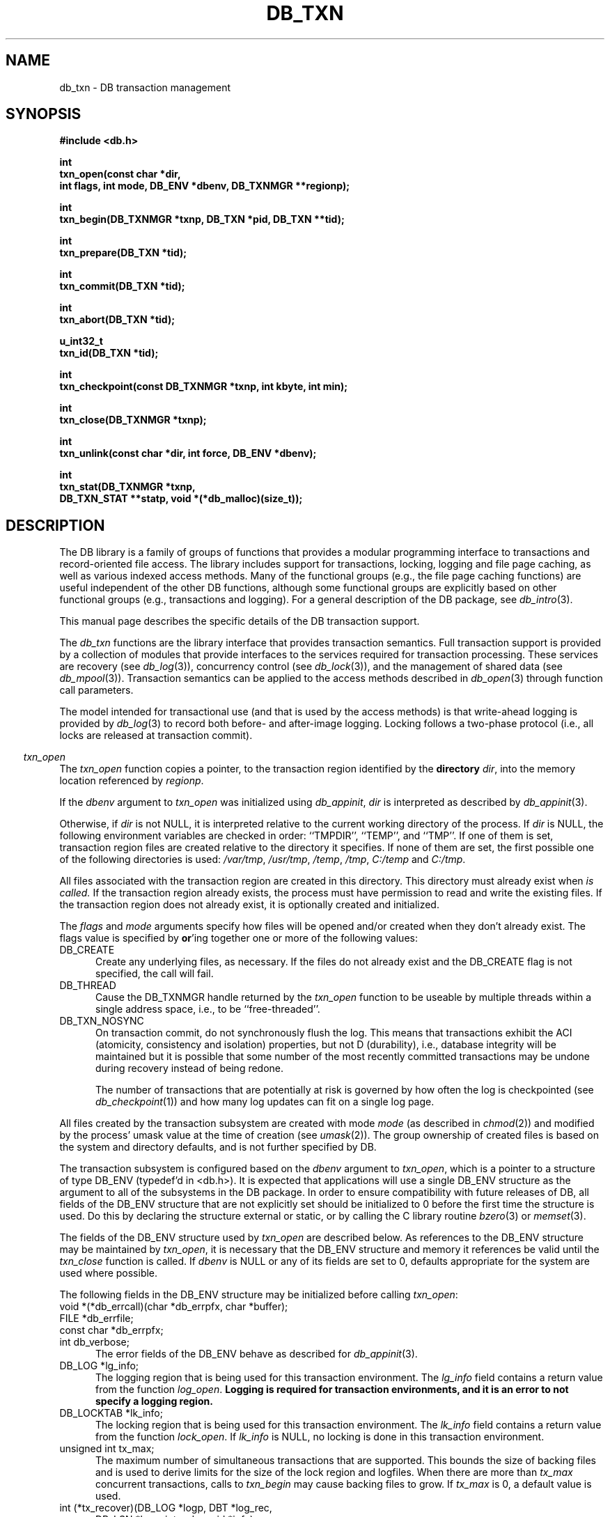 .ds TYPE C
.\"
.\" See the file LICENSE for redistribution information.
.\"
.\" Copyright (c) 1996, 1997
.\"	Sleepycat Software.  All rights reserved.
.\"
.\" Copyright (c) 1994, 1995
.\"	The President and Fellows of Harvard University.  All rights reserved.
.\"
.\" Redistribution and use in source and binary forms, with or without
.\" modification, are permitted provided that the following conditions
.\" are met:
.\" 1. Redistributions of source code must retain the above copyright
.\"    notice, this list of conditions and the following disclaimer.
.\" 2. Redistributions in binary form must reproduce the above copyright
.\"    notice, this list of conditions and the following disclaimer in the
.\"    documentation and/or other materials provided with the distribution.
.\" 3. All advertising materials mentioning features or use of this software
.\"    must display the following acknowledgement:
.\"	This product includes software developed by the University of
.\"	California, Berkeley and its contributors.
.\" 4. Neither the name of the University nor the names of its contributors
.\"    may be used to endorse or promote products derived from this software
.\"    without specific prior written permission.
.\"
.\" THIS SOFTWARE IS PROVIDED BY THE REGENTS AND CONTRIBUTORS ``AS IS'' AND
.\" ANY EXPRESS OR IMPLIED WARRANTIES, INCLUDING, BUT NOT LIMITED TO, THE
.\" IMPLIED WARRANTIES OF MERCHANTABILITY AND FITNESS FOR A PARTICULAR PURPOSE
.\" ARE DISCLAIMED.  IN NO EVENT SHALL THE REGENTS OR CONTRIBUTORS BE LIABLE
.\" FOR ANY DIRECT, INDIRECT, INCIDENTAL, SPECIAL, EXEMPLARY, OR CONSEQUENTIAL
.\" DAMAGES (INCLUDING, BUT NOT LIMITED TO, PROCUREMENT OF SUBSTITUTE GOODS
.\" OR SERVICES; LOSS OF USE, DATA, OR PROFITS; OR BUSINESS INTERRUPTION)
.\" HOWEVER CAUSED AND ON ANY THEORY OF LIABILITY, WHETHER IN CONTRACT, STRICT
.\" LIABILITY, OR TORT (INCLUDING NEGLIGENCE OR OTHERWISE) ARISING IN ANY WAY
.\" OUT OF THE USE OF THIS SOFTWARE, EVEN IF ADVISED OF THE POSSIBILITY OF
.\" SUCH DAMAGE.
.\"
.\"	@(#)db_txn.so	10.27 (Sleepycat) 11/2/97
.\"
.\"
.\" See the file LICENSE for redistribution information.
.\"
.\" Copyright (c) 1996, 1997
.\"	Sleepycat Software.  All rights reserved.
.\"
.\"	@(#)macros.so	10.27 (Sleepycat) 10/25/97
.\"
.\" The general information text macro.
.de Al
.ie '\*[TYPE]'C'\{\\$1
\}
.el\{\\$2
\}
..
.\" Scoped name macro.
.\" Produces a_b, a::b, a.b depending on language
.\" This macro takes two arguments:
.\"	+ the class or prefix (without underscore)
.\"	+ the name within the class or following the prefix
.de Sc
.ie '\*[TYPE]'C'\{\\$1_\\$2
\}
.el\{\
.ie '\*[TYPE]'CXX'\{\\$1::\\$2
\}
.el\{\\$1.\\$2
\}
\}
..
.\" The general information text macro.
.de Gn
.ie '\*[TYPE]'CXX'\{The DB library is a family of classes that provides a modular
programming interface to transactions and record-oriented file access.
The library includes support for transactions, locking, logging and file
page caching, as well as various indexed access methods.
Many of the classes (e.g., the file page caching class)
are useful independent of the other DB classes,
although some classes are explicitly based on other classes
(e.g., transactions and logging).
\}
.el\{The DB library is a family of groups of functions that provides a modular
programming interface to transactions and record-oriented file access.
The library includes support for transactions, locking, logging and file
page caching, as well as various indexed access methods.
Many of the functional groups (e.g., the file page caching functions)
are useful independent of the other DB functions,
although some functional groups are explicitly based on other functional
groups (e.g., transactions and logging).
\}
For a general description of the DB package, see
.IR db_intro (3).
..
.\" The library error macro, the local error macro.
.\" These macros take one argument:
.\"	+ the function name.
.de Ee
The
.I \\$1
.ie '\*[TYPE]'C'\{function may fail and return
\}
.el\{method may fail and throw a
.IR DbException (3)
or return
\}
.I errno
for any of the errors specified for the following DB and library functions:
..
.de Ec
In addition, the
.I \\$1
.ie '\*[TYPE]'C'\{function may fail and return
\}
.el\{method may fail and throw a
.IR DbException (3)
or return
\}
.I errno
for the following conditions:
..
.de Ea
[EAGAIN]
A lock was unavailable.
..
.de Eb
[EBUSY]
The shared memory region was in use and the force flag was not set.
..
.de Em
[EAGAIN]
The shared memory region was locked and (repeatedly) unavailable.
..
.de Ei
[EINVAL]
An invalid flag value or parameter was specified.
..
.de Es
[EACCES]
An attempt was made to modify a read-only database.
..
.de Et
The DB_THREAD flag was specified and spinlocks are not implemented for
this architecture.
..
.de Ep
[EPERM]
Database corruption was detected.
All subsequent database calls (other than
.ie '\*[TYPE]'C'\{\
.IR DB->close )
\}
.el\{\
.IR Db::close )
\}
will return EPERM.
..
.de Ek
Methods marked as returning
.I errno
will, by default, throw an exception that encapsulates the error information.
The default error behavior can be changed, see
.IR DbException (3).
..
.\" The SEE ALSO text macro
.de Sa
.\" make the line long for nroff.
.if n .ll 72
.nh
.na
.IR db_archive (1),
.IR db_checkpoint (1),
.IR db_deadlock (1),
.IR db_dump (1),
.IR db_load (1),
.IR db_recover (1),
.IR db_stat (1),
.IR db_intro (3),
.ie '\*[TYPE]'CXX'\{\
.IR db_jump (3),
.IR db_thread (3),
.IR Db (3),
.IR Dbc (3),
.IR DbEnv (3),
.IR DbException (3),
.IR DbInfo (3),
.IR DbLock (3),
.IR DbLocktab (3),
.IR DbLog (3),
.IR DbLsn (3),
.IR DbMpool (3),
.IR DbMpoolFile (3),
.IR Dbt (3),
.IR DbTxn (3),
.IR DbTxnMgr (3)
\}
.el\{\
.IR db_appinit (3),
.IR db_cursor (3),
.IR db_dbm (3),
.IR db_jump (3),
.IR db_lock (3),
.IR db_log (3),
.IR db_mpool (3),
.IR db_open (3),
.IR db_thread (3),
.IR db_txn (3)
\}
.ad
.hy
..
.\" The function header macro.
.\" This macro takes one argument:
.\"	+ the function name.
.de Fn
.in 2
.I \\$1
.in
..
.\" The XXX_open function text macro, for merged create/open calls.
.\" This macro takes two arguments:
.\"	+ the interface, e.g., "transaction region"
.\"	+ the prefix, e.g., "txn" (or the class name for C++, e.g., "DbTxn")
.de Co
.ie '\*[TYPE]'CXX'\{\
.Fn \\$2::open
The
.I \\$2::open
method copies a pointer, to the \\$1 identified by the
.B directory
.IR dir ,
into the memory location referenced by
.IR regionp .
.PP
If the
.I dbenv
argument to
.I \\$2::open
was initialized using
.IR DbEnv::appinit ,
.I dir
is interpreted as described by
.IR DbEnv (3).
\}
.el\{\
.Fn \\$2_open
The
.I \\$2_open
function copies a pointer, to the \\$1 identified by the
.B directory
.IR dir ,
into the memory location referenced by
.IR regionp .
.PP
If the
.I dbenv
argument to
.I \\$2_open
was initialized using
.IR db_appinit ,
.I dir
is interpreted as described by
.IR db_appinit (3).
\}
.PP
Otherwise,
if
.I dir
is not NULL,
it is interpreted relative to the current working directory of the process.
If
.I dir
is NULL,
the following environment variables are checked in order:
``TMPDIR'', ``TEMP'', and ``TMP''.
If one of them is set,
\\$1 files are created relative to the directory it specifies.
If none of them are set, the first possible one of the following
directories is used:
.IR /var/tmp ,
.IR /usr/tmp ,
.IR /temp ,
.IR /tmp ,
.I C:/temp
and
.IR C:/tmp .
.PP
All files associated with the \\$1 are created in this directory.
This directory must already exist when
.I \\*(Vo
is called.
If the \\$1 already exists,
the process must have permission to read and write the existing files.
If the \\$1 does not already exist,
it is optionally created and initialized.
\}
.rm Vo
..
.\" The common close language macro, for discarding created regions
.\" This macro takes one argument:
.\"	+ the function prefix, e.g., txn (the class name for C++, e.g., DbTxn)
.de Cc
In addition, if the
.I dir
argument to
.ie '\*[TYPE]'CXX'\{\
.ds Va DbEnv::appinit
.ds Vo \\$1::open
.ds Vu \\$1::unlink
\}
.el\{\
.ds Va db_appinit
.ds Vo \\$1_open
.ds Vu \\$1_unlink
\}
.I \\*(Vo
was NULL
and
.I dbenv
was not initialized using
.IR \\*(Va ,
all files created for this shared region will be removed,
as if
.I \\*(Vu
were called.
.rm Va
.rm Vo
.rm Vu
..
.\" The DB_ENV information macro.
.\" This macro takes two arguments:
.\"	+ the function called to open, e.g., "txn_open"
.\"	+ the function called to close, e.g., "txn_close"
.de En
.ie '\*[TYPE]'CXX'\{\
based on which set methods have been used.
It is expected that applications will use a single DbEnv object as the
argument to all of the subsystems in the DB package.
The fields of the DbEnv object used by
.I \\$1
are described below.
As references to the DbEnv object may be maintained by
.IR \\$1 ,
it is necessary that the DbEnv object and memory it references be valid
until the object is destroyed.
.ie '\\$1'appinit'\{\
The
.I dbenv
argument may not be NULL.
If any of the fields of the
.I dbenv
are set to 0,
defaults appropriate for the system are used where possible.
\}
.el\{\
Any of the DbEnv fields that are not explicitly set will default to
appropriate values.
\}
.PP
The following fields in the DbEnv object may be initialized, using the
appropriate set method, before calling
.IR \\$1 :
\}
.el\{\
based on the
.I dbenv
argument to
.IR \\$1 ,
which is a pointer to a structure of type DB_ENV (typedef'd in <db.h>).
It is expected that applications will use a single DB_ENV structure as the
argument to all of the subsystems in the DB package.
In order to ensure compatibility with future releases of DB, all fields of
the DB_ENV structure that are not explicitly set should be initialized to 0
before the first time the structure is used.
Do this by declaring the structure external or static, or by calling the C
library routine
.IR bzero (3)
or
.IR memset (3).
.PP
The fields of the DB_ENV structure used by
.I \\$1
are described below.
As references to the DB_ENV structure may be maintained by
.IR \\$1 ,
it is necessary that the DB_ENV structure and memory it references be valid
until the
.I \\$2
function is called.
.ie '\\$1'db_appinit'\{The
.I dbenv
argument may not be NULL.
If any of the fields of the
.I dbenv
are set to 0,
defaults appropriate for the system are used where possible.
\}
.el\{If
.I dbenv
is NULL
or any of its fields are set to 0,
defaults appropriate for the system are used where possible.
\}
.PP
The following fields in the DB_ENV structure may be initialized before calling
.IR \\$1 :
\}
..
.\" The DB_ENV common fields macros.
.de Se
.ie '\*[TYPE]'CXX'\{.TP 5
void *(*db_errcall)(char *db_errpfx, char *buffer);
.ns
.TP 5
FILE *db_errfile;
.ns
.TP 5
const char *db_errpfx;
.ns
.TP 5
class ostream *db_error_stream;
.ns
.TP 5
int db_verbose;
The error fields of the DbEnv behave as described for
.IR DbEnv (3).
\}
.el\{
void *(*db_errcall)(char *db_errpfx, char *buffer);
.ns
.TP 5
FILE *db_errfile;
.ns
.TP 5
const char *db_errpfx;
.ns
.TP 5
int db_verbose;
The error fields of the DB_ENV behave as described for
.IR db_appinit (3).
\}
..
.\" The open flags.
.de Fm
The
.I flags
and
.I mode
arguments specify how files will be opened and/or created when they
don't already exist.
The flags value is specified by
.BR or 'ing
together one or more of the following values:
.TP 5
DB_CREATE
Create any underlying files, as necessary.
If the files do not already exist and the DB_CREATE flag is not specified,
the call will fail.
..
.\" DB_THREAD open flag macro.
.\" This macro takes two arguments:
.\"	+ the open function name
.\"	+ the object it returns.
.de Ft
.TP 5
DB_THREAD
Cause the \\$2 handle returned by the
.I \\$1
.Al function method
to be useable by multiple threads within a single address space,
i.e., to be ``free-threaded''.
..
.\" The mode macro.
.\" This macro takes one argument:
.\"	+ the subsystem name.
.de Mo
All files created by the \\$1 are created with mode
.I mode
(as described in
.IR chmod (2))
and modified by the process' umask value at the time of creation (see
.IR umask (2)).
The group ownership of created files is based on the system and directory
defaults, and is not further specified by DB.
..
.\" The application exits macro.
.\" This macro takes one argument:
.\"	+ the application name.
.de Ex
The
.I \\$1
utility exits 0 on success, and >0 if an error occurs.
..
.\" The application -h section.
.\" This macro takes one argument:
.\"	+ the application name
.de Dh
DB_HOME
If the
.B \-h
option is not specified and the environment variable
.I DB_HOME
is set, it is used as the path of the database home, as described in
.IR db_appinit (3).
..
.\" The function DB_HOME ENVIRONMENT VARIABLES section.
.\" This macro takes one argument:
.\"	+ the open function name
.de Eh
DB_HOME
If the
.I dbenv
argument to
.I \\$1
was initialized using
.IR db_appinit ,
the environment variable DB_HOME may be used as the path of the database
home for the interpretation of the
.I dir
argument to
.IR \\$1 ,
as described in
.IR db_appinit (3).
.if \\n(.$>1 \{Specifically,
.I \\$1
is affected by the configuration string value of \\$2.\}
..
.\" The function TMPDIR ENVIRONMENT VARIABLES section.
.\" This macro takes two arguments:
.\"	+ the interface, e.g., "transaction region"
.\"	+ the prefix, e.g., "txn" (or the class name for C++, e.g., "DbTxn")
.de Ev
TMPDIR
If the
.I dbenv
argument to
.ie '\*[TYPE]'CXX'\{\
.ds Vo \\$2::open
\}
.el\{\
.ds Vo \\$2_open
\}
.I \\*(Vo
was NULL or not initialized using
.IR db_appinit ,
the environment variable TMPDIR may be used as the directory in which to
create the \\$1,
as described in the
.I \\*(Vo
section above.
.rm Vo
..
.\" The unused flags macro.
.de Fl
The
.I flags
parameter is currently unused, and must be set to 0.
..
.\" The no-space TP macro.
.de Nt
.br
.ns
.TP 5
..
.\" The return values of the functions macros.
.\" Rc is the standard two-value return with a suffix for more values.
.\" Ro is the standard two-value return but there were previous values.
.\" Rt is the standard two-value return, returning errno, 0, or < 0.
.\" These macros take one argument:
.\"	+ the routine name
.de Rc
The
.I \\$1
.ie '\*[TYPE]'C'\{function returns the value of
\}
.el\{method throws a
.IR DbException (3)
or returns the value of
\}
.I errno
on failure,
0 on success,
..
.de Ro
Otherwise, the
.I \\$1
.ie '\*[TYPE]'C'\{function returns the value of
\}
.el\{method throws a
.IR DbException (3)
or returns the value of
\}
.I errno
on failure and 0 on success.
..
.de Rt
The
.I \\$1
.ie '\*[TYPE]'C'\{function returns the value of
\}
.el\{method throws a
.IR DbException (3)
or returns the value of
\}
.I errno
on failure and 0 on success.
..
.\" The TXN id macro.
.de Tx
.IP
If the file is being accessed under transaction protection,
the
.I txnid
parameter is a transaction ID returned from
.IR txn_begin ,
otherwise, NULL.
..
.\" The XXX_unlink function text macro.
.\" This macro takes two arguments:
.\"	+ the interface, e.g., "transaction region"
.\"	+ the prefix (for C++, this is the class name)
.de Un
.ie '\*[TYPE]'CXX'\{\
.ds Va DbEnv::appinit
.ds Vc \\$2::close
.ds Vo \\$2::open
.ds Vu \\$2::unlink
\}
.el\{\
.ds Va db_appinit
.ds Vc \\$2_close
.ds Vo \\$2_open
.ds Vu \\$2_unlink
\}
.Fn \\*(Vu
The
.I \\*(Vu
.Al function method
destroys the \\$1 identified by the directory
.IR dir ,
removing all files used to implement the \\$1.
.ie '\\$2'log' \{(The log files themselves and the directory
.I dir
are not removed.)\}
.el \{(The directory
.I dir
is not removed.)\}
If there are processes that have called
.I \\*(Vo
without calling
.I \\*(Vc
(i.e., there are processes currently using the \\$1),
.I \\*(Vu
will fail without further action,
unless the force flag is set,
in which case
.I \\*(Vu
will attempt to remove the \\$1 files regardless of any processes
still using the \\$1.
.PP
The result of attempting to forcibly destroy the region when a process
has the region open is unspecified.
Processes using a shared memory region maintain an open file descriptor
for it.
On UNIX systems, the region removal should succeed
and processes that have already joined the region should continue to
run in the region without change,
however processes attempting to join the \\$1 will either fail or
attempt to create a new region.
On other systems, e.g., WNT, where the
.IR unlink (2)
system call will fail if any process has an open file descriptor
for the file,
the region removal will fail.
.PP
In the case of catastrophic or system failure,
database recovery must be performed (see
.IR db_recovery (1)
or the DB_RECOVER flags to
.IR \\*(Va (3)).
Alternatively, if recovery is not required because no database state is
maintained across failures,
it is possible to clean up a \\$1 by removing all of the
files in the directory specified to the
.I \\*(Vo
.Al function, method,
as \\$1 files are never created in any directory other than the one
specified to
.IR \\*(Vo .
Note, however,
that this has the potential to remove files created by the other DB
subsystems in this database environment.
.PP
.Rt \\*(Vu
.rm Va
.rm Vo
.rm Vu
.rm Vc
..
.\" Signal paragraph for standard utilities.
.\" This macro takes one argument:
.\"	+ the utility name.
.de Si
The
.I \\$1
utility attaches to DB shared memory regions.
In order to avoid region corruption,
it should always be given the chance to detach and exit gracefully.
To cause
.I \\$1
to clean up after itself and exit,
send it an interrupt signal (SIGINT).
..
.\" Logging paragraph for standard utilities.
.\" This macro takes one argument:
.\"	+ the utility name.
.de Pi
.B \-L
Log the execution of the \\$1 utility to the specified file in the
following format, where ``###'' is the process ID, and the date is
the time the utility starting running.
.sp
\\$1: ### Wed Jun 15 01:23:45 EDT 1995
.sp
This file will be removed if the \\$1 utility exits gracefully.
..
.\" Malloc paragraph.
.\" This macro takes one argument:
.\"	+ the allocated object
.de Ma
\\$1 are created in allocated memory.
If
.I db_malloc
is non-NULL,
it is called to allocate the memory,
otherwise,
the library function
.IR malloc (3)
is used.
The function
.I db_malloc
must match the calling conventions of the
.IR malloc (3)
library routine.
Regardless,
the caller is responsible for deallocating the returned memory.
To deallocate the returned memory,
free each returned memory pointer;
pointers inside the memory do not need to be individually freed.
..
.\" Underlying function paragraph.
.\" This macro takes two arguments:
.\"	+ the function name
.\"	+ the utility name
.de Uf
The
.I \\$1
.Al function method
is the underlying function used by the
.IR \\$2 (1)
utility.
See the source code for the
.I \\$2
utility for an example of using
.I \\$1
in a UNIX environment.
..
.\" Underlying function paragraph, for C++.
.\" This macro takes three arguments:
.\"	+ the C++ method name
.\"	+ the function name for C
.\"	+ the utility name
.de Ux
The
.I \\$1
method is based on the C
.I \\$2
function, which
is the underlying function used by the
.IR \\$3 (1)
utility.
See the source code for the
.I \\$3
utility for an example of using
.I \\$2
in a UNIX environment.
..
.TH DB_TXN 3 "November 2, 1997"
.UC 7
.SH NAME
db_txn \- DB transaction management
.SH SYNOPSIS
.nf
.ft B
#include <db.h>

int
txn_open(const char *dir,
.ti +5
int flags, int mode, DB_ENV *dbenv, DB_TXNMGR **regionp);

int
txn_begin(DB_TXNMGR *txnp, DB_TXN *pid, DB_TXN **tid);

int
txn_prepare(DB_TXN *tid);

int
txn_commit(DB_TXN *tid);

int
txn_abort(DB_TXN *tid);

u_int32_t
txn_id(DB_TXN *tid);

int
txn_checkpoint(const DB_TXNMGR *txnp, int kbyte, int min);

int
txn_close(DB_TXNMGR *txnp);

int
txn_unlink(const char *dir, int force, DB_ENV *dbenv);

int
txn_stat(DB_TXNMGR *txnp,
.ti +5
DB_TXN_STAT **statp, void *(*db_malloc)(size_t));
.ft R
.fi
.SH DESCRIPTION
.Gn
.PP
This manual page describes the specific details of the DB transaction
support.
.PP
The
.I db_txn
functions are the library interface that provides transaction semantics.
Full transaction support is provided by a collection of modules that
provide interfaces to the services required for transaction processing.
These services are recovery (see
.IR db_log (3)),
concurrency control (see
.IR db_lock (3)),
and the management of shared data (see
.IR db_mpool (3)).
Transaction semantics can be applied to the access methods described in
.IR db_open (3)
through function call parameters.
.PP
The model intended for transactional use (and that is used by the
access methods) is that write-ahead logging is provided by
.IR db_log (3)
to record both before- and after-image logging.
Locking follows a two-phase protocol (i.e., all locks are released
at transaction commit).
.PP
.Co "transaction region" txn
.PP
.Fm
.Ft txn_open DB_TXNMGR
.TP 5
DB_TXN_NOSYNC
On transaction commit, do not synchronously flush the log.
This means that transactions exhibit the ACI (atomicity,
consistency and isolation) properties, but not D (durability), i.e., 
database integrity will be maintained but it is possible that some number
of the most recently committed transactions may be undone during recovery 
instead of being redone.
.sp
The number of transactions that are potentially at risk is governed by
how often the log is checkpointed (see
.IR db_checkpoint (1))
and how many log updates can fit on a single log page.
.PP
.Mo "transaction subsystem"
.PP
The transaction subsystem is configured
.En "txn_open" "txn_close"
.TP 5
.Se
.TP 5
DB_LOG *lg_info;
The logging region that is being used for this transaction environment.
The
.I lg_info
field contains a return value from the function
.IR log_open .
.ft B
Logging is required for transaction environments,
and it is an error to not specify a logging region.
.ft R
.TP 5
DB_LOCKTAB *lk_info;
The locking region that is being used for this transaction environment.
The
.I lk_info
field contains a return value from the function
.IR lock_open .
If
.I lk_info
is NULL, no locking is done in this transaction environment.
.TP 5
unsigned int tx_max;
The maximum number of simultaneous transactions that are supported.
This bounds the size of backing files and is used to derive limits for
the size of the lock region and logfiles.
When there are more than
.I tx_max
concurrent transactions, calls to
.I txn_begin
may cause backing files to grow.
If
.I tx_max
is 0, a default value is used.
.TP 5
int (*tx_recover)(DB_LOG *logp, DBT *log_rec,
.ti +5
DB_LSN *lsnp, int redo, void *info);
.br
A function that is called by
.I txn_abort
during transaction abort.
This function takes five arguments:
.RS
.TP 5
logp
A pointer to the transaction log (DB_LOG *).
.TP 5
log_rec
A log record.
.TP 5
lsnp
A pointer to a log sequence number (DB_LSN *).
.TP 5
redo
An integer value that is set to one of the following values:
.RS
.TP 5
DB_TXN_BACKWARD_ROLL
The log is being read backward to determine which transactions have been
committed and which transactions were not (and should therefore be aborted
during recovery).
.TP 5
DB_TXN_FORWARD_ROLL
The log is being played forward, any transaction ids encountered that
have not been entered into the list referenced by
.I info
should be ignored.
.TP 5
DB_TXN_OPENFILES
The log is being read to open all the files required to perform recovery.
.TP 5
DB_TXN_REDO
Redo the operation described by the log record.
.TP 5
DB_TXN_UNDO
Undo the operation described by the log record.
.RE
.TP 5
info
An opaque pointer used to reference the list of transaction IDs encountered
during recovery.
.RE
.IP
If
.I recover
is NULL,
the default is that only DB access method operations are transaction
protected,
and the default recover function will be used.
.PP
.Rt txn_open
.PP
.Fn txn_begin
The
.I txn_begin
function creates a new transaction in the designated transaction manager,
copying a pointer to a DB_TXN that uniquely identifies it into the memory
referenced by
.IR tid .
If the
.I pid
argument is non-NULL,
the new transaction is a nested transaction with the transaction indicated by
.I pid
as its parent.
.PP
Transactions may not span threads, i.e.,
each transaction must begin and end in the same thread,
and each transaction may only be used by a single thread.
.PP
.Rt txn_begin
.PP
.Fn txn_prepare
The
.I txn_prepare
function initiates the beginning of a two phase commit.
In a distributed transaction environment,
.I db
can be used as a local transaction manager.
In this case,
the distributed transaction manager must send
.I prepare
messages to each local manager.
The local manager must then issue a
.I txn_prepare
and await its successful return before responding to the distributed
transaction manager.
Only after the distributed transaction manager receives successful
responses from all of its
.I prepare
messages should it issue any
.I commit
messages.
.PP
.Rt txn_prepare
.PP
.Fn txn_commit
The
.I txn_commit
function ends the transaction specified by the
.I tid
argument.
If DB_TXN_NOSYNC was not specified, a commit log record is written and
flushed to disk, as are all previously written log records.
If the transaction is nested, its locks are acquired by the parent
transaction, otherwise its locks are released.
Any applications that require strict two-phase locking must not
release any locks explicitly, leaving them all to be released by
.IR txn_commit .
.PP
.Rt txn_commit
.PP
.Fn txn_abort
The
.I txn_abort
function causes an abnormal termination of the transaction.
The log is played backwards and any necessary recovery operations are
initiated through the
.I recover
function specified to
.IR txn_open .
After recovery is completed, all locks held by the transaction are acquired
by the parent transaction in the case of a nested transaction or released
in the case of a non-nested transaction.
As is the case for
.IR txn_commit ,
applications that require strict two phase locking should not explicitly
release any locks.
.PP
.Rt txn_abort
.PP
.Fn txn_id
The
.I txn_id
function returns the unique transaction id associated with the specified
transaction.
Locking calls made on behalf of this transaction should use the value
returned from
.I txn_id
as the locker parameter to the
.I lock_get
or
.I lock_vec
calls.
.PP
.Fn txn_close
The
.I txn_close
function detaches a process from the transaction environment specified
by the DB_TXNMGR pointer.
All mapped regions are unmapped and any allocated resources are freed.
Any uncommitted transactions are aborted.
.PP
.Cc txn
.PP
When multiple threads are using the DB_TXNMGR handle concurrently,
only a single thread may call the
.I txn_close
function.
.PP
.Rt txn_close
.PP
.Un "transaction region" txn
.PP
.Fn txn_checkpoint
The
.I txn_checkpoint
function syncs the underlying memory pool,
writes a checkpoint record to the log and then flushes the log.
.PP
If either
.I kbyte
or
.I min
is non-zero,
the checkpoint is only done if more than
.I min
minutes have passed since the last checkpoint,
or if more than
.I kbyte
kilobytes of log data have been written since the last checkpoint.
.PP
.Rc txn_checkpoint
and DB_INCOMPLETE if there were pages that needed to be written but that
.IR memp_sync (3)
was unable to write immediately.
In this case, the
.I txn_checkpoint
call should be retried.
.PP
.Uf txn_checkpoint db_checkpoint
.PP
.Fn txn_stat
The
.I txn_stat
function creates a statistical structure and copies a pointer to it into
the user-specified memory location.
.PP
.Ma "Statistical structure"
.PP
The transaction region statistics are stored in a structure of type
DB_TXN_STAT (typedef'd in <db.h>).
The following DB_TXN_STAT fields will be filled in:
.TP 5
DB_LSN st_last_ckp;
The LSN of the last checkpoint.
.Nt
DB_LSN st_pending_ckp;
The LSN of any checkpoint that is currently in progress.
If
.I st_pending_ckp
is the same as
.I st_last_ckp
there is no checkpoint in progress.
.Nt
time_t st_time_ckp;
The time the last completed checkpoint finished (as returned by
.IR time (2)).
.Nt
u_int32_t st_last_txnid;
The last transaction ID allocated.
.Nt
u_int32_t st_maxtxns;
The maximum number of active transactions supported by the region.
.Nt
u_int32_t st_naborts;
The number of transactions that have aborted.
.Nt
u_int32_t st_nactive;
The number of transactions that are currently active.
.Nt
u_int32_t st_nbegins;
The number of transactions that have begun.
.Nt
u_int32_t st_ncommits;
The number of transactions that have committed.
.Nt
DB_TXN_ACTIVE *st_txnarray;
A pointer to an array of
.I st_nactive
DB_TXN_ACTIVE structures, describing the currently active transactions.
The following fields of the DB_TXN_ACTIVE structure (typedef'd in <db.h>)
will be filled in:
.sp
.RS
.TP 5
u_int32_t txnid;
The transaction ID as returned by
.IR txn_begin (3).
.Nt
DB_LSN lsn;
The LSN of the transaction-begin record.
.RE
.PP
.SH "TRANSACTIONS
Creating transaction protected applications using the DB access methods
requires little system customization.
In most cases,
the default parameters to the locking, logging, memory pool,
and transaction subsystems will suffice.
Applications can use
.IR db_appinit (3)
to perform this initialization, or they may do it explicitly.
.PP
Each database operation (i.e., any call to a function underlying the
handles returned by
.IR db_open (3)
and
.IR db_cursor (3))
is normally performed on behalf of a unique locker.
If multiple calls on behalf of the same locker are desired,
then transactions must be used.
.PP
Once the application has initialized the DB subsystems that it is using,
it may open the DB access method databases.
For applications performing transactions,
the databases must be opened after subsystem initialization,
and cannot be opened as part of a transaction.
Once the databases are opened, the application can group sets of
operations into transactions, by surrounding the operations
with the appropriate
.IR txn_begin ,
.I txn_commit
and
.I txn_abort
calls.
Note,
it is not necessary to transaction protect read-only transactions,
unless those transactions require repeatable reads.
.PP
The DB access methods will make the appropriate calls into the
lock, log and memory pool subsystems in order to guarantee that
transaction semantics are applied.
When the application is ready to exit, all outstanding transactions
should have been committed or aborted.
At this point, all open DB files should be closed.
Once the DB database files are closed,
the DB subsystems should be closed,
either explicitly or by calling
.IR db_appexit (3).
.PP
It is also possible to use the locking, logging and transaction subsystems
of DB to provide transaction semantics to objects other than those described
by the DB access methods.
In these cases, the application will need more explicit customization of
the subsystems as well as the development of appropriate
data-structure-specific recovery functions.
.PP
For example, consider an application that provides transaction semantics
to data stored in plain UNIX files accessed using the
.IR read (2)
and
.IR write (2)
system calls.
The operations for which transaction protection is desired are bracketed
by calls to
.I txn_begin
and
.IR txn_commit .
.PP
Before data are referenced,
the application must make a call to the lock manager,
.IR db_lock ,
for a lock of the appropriate type (e.g., read)
on the object being locked.
The object might be a page in the file, a byte, a range of bytes,
or some key.
It is up to the application to ensure that appropriate locks are acquired.
Before a write is performed, the application should acquire a write
lock on the object, by making an appropriate call to the lock
manager,
.IR db_lock .
Then, the application should make a call to the
log manager,
.IR db_log ,
to record enough information to redo the operation in case of
failure after commit and to undo the operation in case of abort.
As discussed in the
.IR db_log (3)
manual page,
the application is responsible for providing any necessary structure
to the log record.
For example, the application must understand what part of the log
record is an operation code, what part identifies the file being
modified, what part is redo information, and what
part is undo information.
.PP
After the log message is written, the application may issue the write system call.
After all requests are issued, the application may call
.IR txn_commit .
When
.I txn_commit
returns, the caller is guaranteed that all necessary log writes have
been written to disk.
.PP
At any time, the application may call
.IR txn_abort ,
which will result in the appropriate calls to the
.I recover
function to restore the ``database'' to a consistent pre-transaction
state.
(The recover function must be able to either re-apply or undo the update
depending on the context, for each different type of log record.)
.PP
If the application should crash, the recovery process uses the
.I db_log
interface to read the log and call the
.I recover
function to restore the database to a consistent state.
.PP
The
.I txn_prepare
function provides the core functionality to implement distributed
transactions,
but it does not manage the notification of distributed transaction managers.
The caller is responsible for issuing
.I txn_prepare
calls to all sites participating in the transaction.
If all responses are positive, the caller can issue a
.IR txn_commit .
If any of the responses are negative, the caller should issue a
.IR txn_abort .
In general, the
.I txn_prepare
call requires that the transaction log be flushed to disk.
.SH "ENVIRONMENT VARIABLES"
The following environment variables affect the execution of
.IR db_txn :
.TP 5
.Eh txn_open
.TP 5
.Ev "transaction region" txn
.SH ERRORS
.Ee txn_open
.na
.nh
close(2), 
db_version(3), 
fcntl(2), 
fflush(3), 
lseek(2), 
malloc(3), 
memcpy(3), 
memset(3), 
mmap(2), 
munmap(2), 
open(2), 
sigfillset(3), 
sigprocmask(2), 
stat(2), 
strcpy(3), 
strdup(3), 
strerror(3), 
strlen(3), 
time(3), 
txn_unlink(3), 
unlink(2), 
and
write(2). 
.hy
.ad
.PP
.Ec txn_open
.TP 5
.Ei
.sp
.Et
.sp
The
.I dbenv
parameter was NULL.
.TP 5
.Em
.PP
.Ee txn_begin
.na
.nh
fcntl(2), 
fflush(3), 
log_put(3), 
lseek(2), 
malloc(3), 
memcpy(3), 
memset(3), 
mmap(2), 
munmap(2), 
strerror(3), 
and
write(2). 
.hy
.ad
.PP
.Ec txn_begin
.TP 5
[ENOSPC]
The maximum number of concurrent transactions has been reached.
.PP
.Ee txn_prepare
.na
.nh
fcntl(2), 
fflush(3), 
log_flush(3), 
and
strerror(3). 
.hy
.ad
.PP
.Ee txn_commit
.na
.nh
fcntl(2), 
fflush(3), 
lock_vec(3), 
log_put(3), 
malloc(3), 
memcpy(3), 
and
strerror(3). 
.hy
.ad
.PP
.Ec txn_commit
.TP 5
[EINVAL]
The transaction was aborted.
.PP
.Ee txn_abort
.na
.nh
DBenv->tx_recover(3), 
fcntl(2), 
fflush(3), 
lock_vec(3), 
log_get(3), 
memset(3), 
and
strerror(3). 
.hy
.ad
.TP 5
[EINVAL]
The transaction was already aborted.
.PP
.Ee txn_checkpoint
.na
.nh
fcntl(2), 
fflush(3), 
log_compare(3), 
log_put(3), 
malloc(3), 
memcpy(3), 
memp_sync(3), 
memset(3), 
strerror(3), 
and
time(3). 
.hy
.ad
.TP 5
.Ei
.PP
.Ee txn_close
.na
.nh
close(2), 
fcntl(2), 
fflush(3), 
log_flush(3), 
munmap(2), 
strerror(3), 
and
txn_abort(3). 
.hy
.ad
.PP
.Ee txn_unlink
.na
.nh
close(2), 
fcntl(2), 
fflush(3), 
malloc(3), 
memcpy(3), 
memset(3), 
mmap(2), 
munmap(2), 
open(2), 
sigfillset(3), 
sigprocmask(2), 
stat(2), 
strcpy(3), 
strdup(3), 
strerror(3), 
strlen(3), 
and
unlink(2). 
.hy
.ad
.PP
.Ec txn_unlink
.TP 5
.Eb
.PP
.Ee txn_stat
.na
.nh
fcntl(2), 
and
malloc(3). 
.hy
.ad
.SH "SEE ALSO"
.IR "LIBTP: Portable, Modular Transactions for UNIX" ,
Margo Seltzer, Michael Olson, USENIX proceedings, Winter 1992.
.SH BUGS
Nested transactions are not yet implemented.
.sp
.Sa
